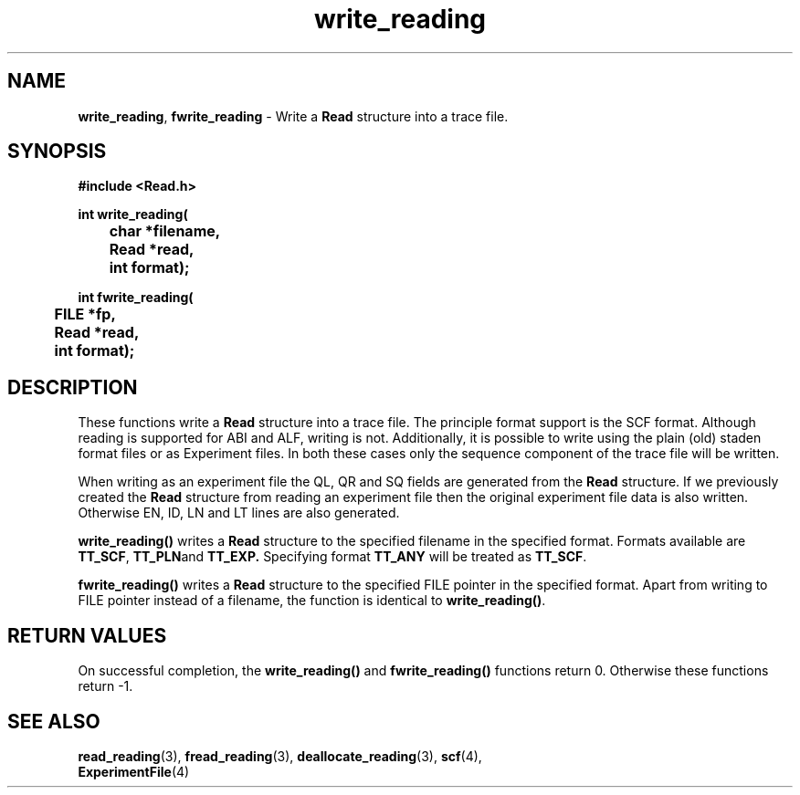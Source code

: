 .TH write_reading 3 "" "" "Staden Package"

.SH NAME

.LP
.BR write_reading ,
.BR fwrite_reading
\- Write a \fBRead\fR structure into a trace file.

.SH SYNOPSIS
.LP
.nf
.ft B
#include <Read.h>

.nf
.ft B
int write_reading(
	char *filename,
	Read *read,
	int format);
.ft
.fi
.LP
.nf
.ft B
int fwrite_reading(
	FILE *fp,
	Read *read,
	int format);
.ft
.fi
.IX "write_reading()" "" "write_reading()"
.IX "fwrite_reading()" "" "fwrite_reading()"

.SH DESCRIPTION
.LP
These functions write a \fBRead\fR structure into a trace file. The principle
format support is the SCF format. Although reading is supported for ABI and
ALF, writing is not. Additionally, it is possible to write using the plain
(old) staden format files or as Experiment files. In both these cases only the
sequence component of the trace file will be written.
.LP
When writing as an experiment file the QL, QR and SQ fields are generated from
the \fBRead\fR structure. If we previously created the \fBRead\fR structure
from reading an experiment file then the original experiment file data is also
written. Otherwise EN, ID, LN and LT lines are also generated.
.LP
.B write_reading()
writes a \fBRead\fR structure to the specified filename in the specified
format. Formats available are
.BR TT_SCF ,
.BR TT_PLN and
.BR TT_EXP.
Specifying format \fBTT_ANY\fR will be treated as \fBTT_SCF\fR.
.LP
.B fwrite_reading()
writes a \fBRead\fR structure to the specified FILE pointer in the specified
format. Apart from writing to FILE pointer instead of a filename, the function
is identical to \fBwrite_reading()\fR.

.SH RETURN VALUES
.LP
On successful completion, the \fBwrite_reading()\fR and \fBfwrite_reading()\fR
functions return 0. Otherwise these functions return -1.

.SH SEE ALSO
.LP
.BR read_reading (3),
.BR fread_reading (3),
.BR deallocate_reading (3),
.BR scf (4),
.br
.BR ExperimentFile (4)
